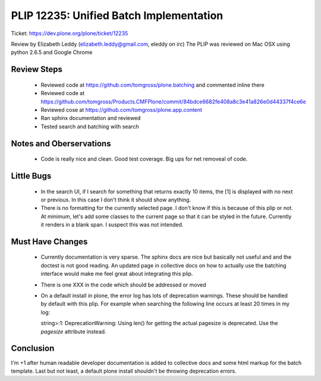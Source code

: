 PLIP 12235: Unified Batch Implementation
========================================
Ticket: https://dev.plone.org/plone/ticket/12235

Review by Elizabeth Leddy (elizabeth.leddy@gmail.com, eleddy on irc)
The PLIP was reviewed on Mac OSX using python 2.6.5 and Google Chrome

Review Steps
------------
 - Reviewed code at https://github.com/tomgross/plone.batching and commented inline there
 - Reviewed code at https://github.com/tomgross/Products.CMFPlone/commit/84bdce6682fe408a8c3e41a826e0d44337f4ce6e
 - Reviewed cose at https://github.com/tomgross/plone.app.content
 - Ran sphinx documentation and reviewed 
 - Tested search and batching with search

Notes and Oberservations
------------------------
 - Code is really nice and clean. Good test coverage. Big ups for net removeal of code.
 
Little Bugs
-----------
 - In the search UI, if I search for something that returns exactly 10 items, the [1] is 
   displayed with no next or previous. In this case I don't think it should show anything.
 - There is no formatting for the currently selected page. I don't know if this is 
   because of this plip or not. At minimum, let's add some classes to the current page 
   so that it can be styled in the future. Currently it renders in a blank span. I suspect
   this was not intended.

Must Have Changes
-----------------
 - Currently documentation is very sparse. The sphinx docs are nice but basically not useful and
   and the doctest is not good reading. An updated page in collective docs on how to actually use 
   the batching interface would make me feel great about integrating this plip.
 - There is one XXX in the code which should be addressed or moved 
 - On a default install in plone, the error log has lots of deprecation warnings. These should be 
   handled by default with this plip. For example when searching the following line occurs 
   at least 20 times in my log::
   
   string>:1: DeprecationWarning: Using len() for getting the actual pagesize is deprecated. Use the `pagesize` attribute instead.


Conclusion
----------
I'm +1 after human readable developer documentation is added to collective docs and some html
markup for the batch template. Last but not least, a default plone install shouldn't be 
throwing deprecation errors. 
